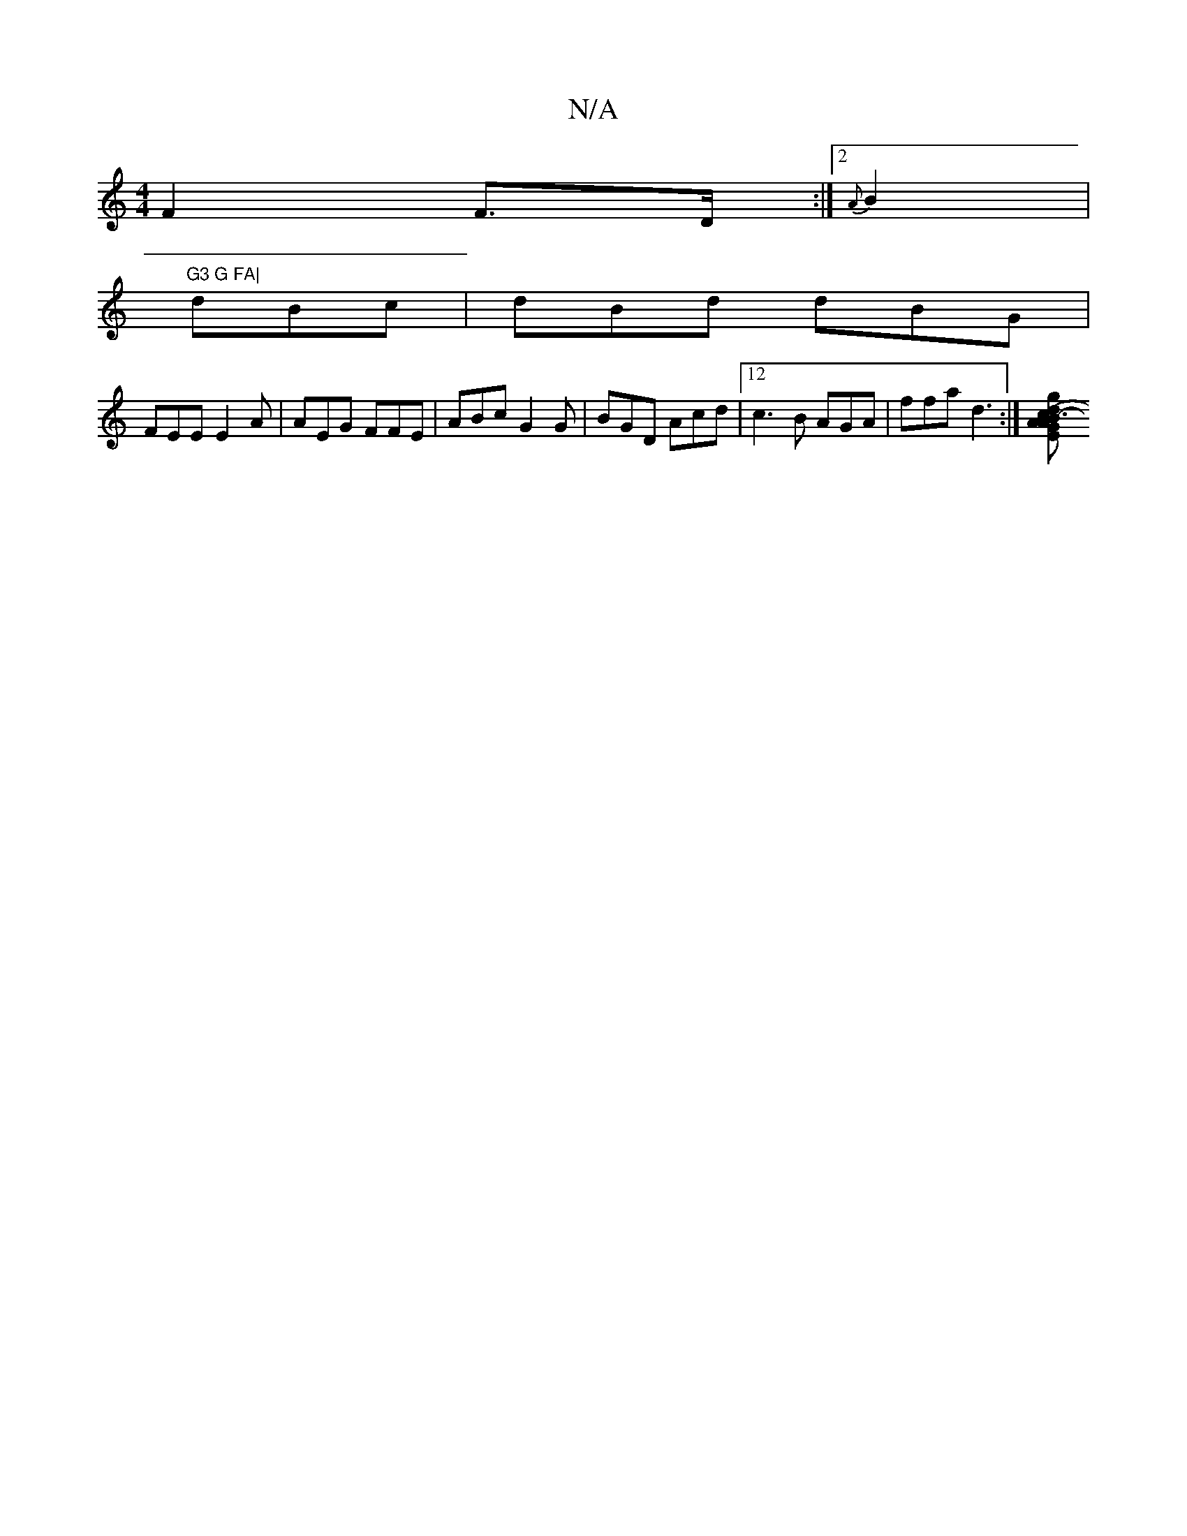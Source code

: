X:1
T:N/A
M:4/4
R:N/A
K:Cmajor
F2 F>D:|2 {A}B2|"G3 G FA|
dBc |dBd dBG|
FEE E2A|AEG FFE|ABc G2G|BGD Acd|12c3B AGA|ffa d3:|[g2 d2AB | G2 A3E|AGAF E2|A2A2G2 | G6- :|2 e2c2 dGB2 | A2 G2 B2|e=g bg | a2 e2 e2| e2 c>A | f4 - (3BcB A2:|2 c